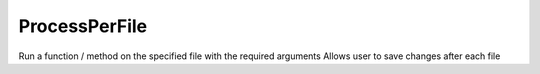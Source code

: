 ProcessPerFile
--------------

.. py:Function:: ProcessPerFile(filePath, saveChanges, method, *args, **kwargs)


Run a function / method on the specified file with the required arguments
Allows user to save changes after each file
